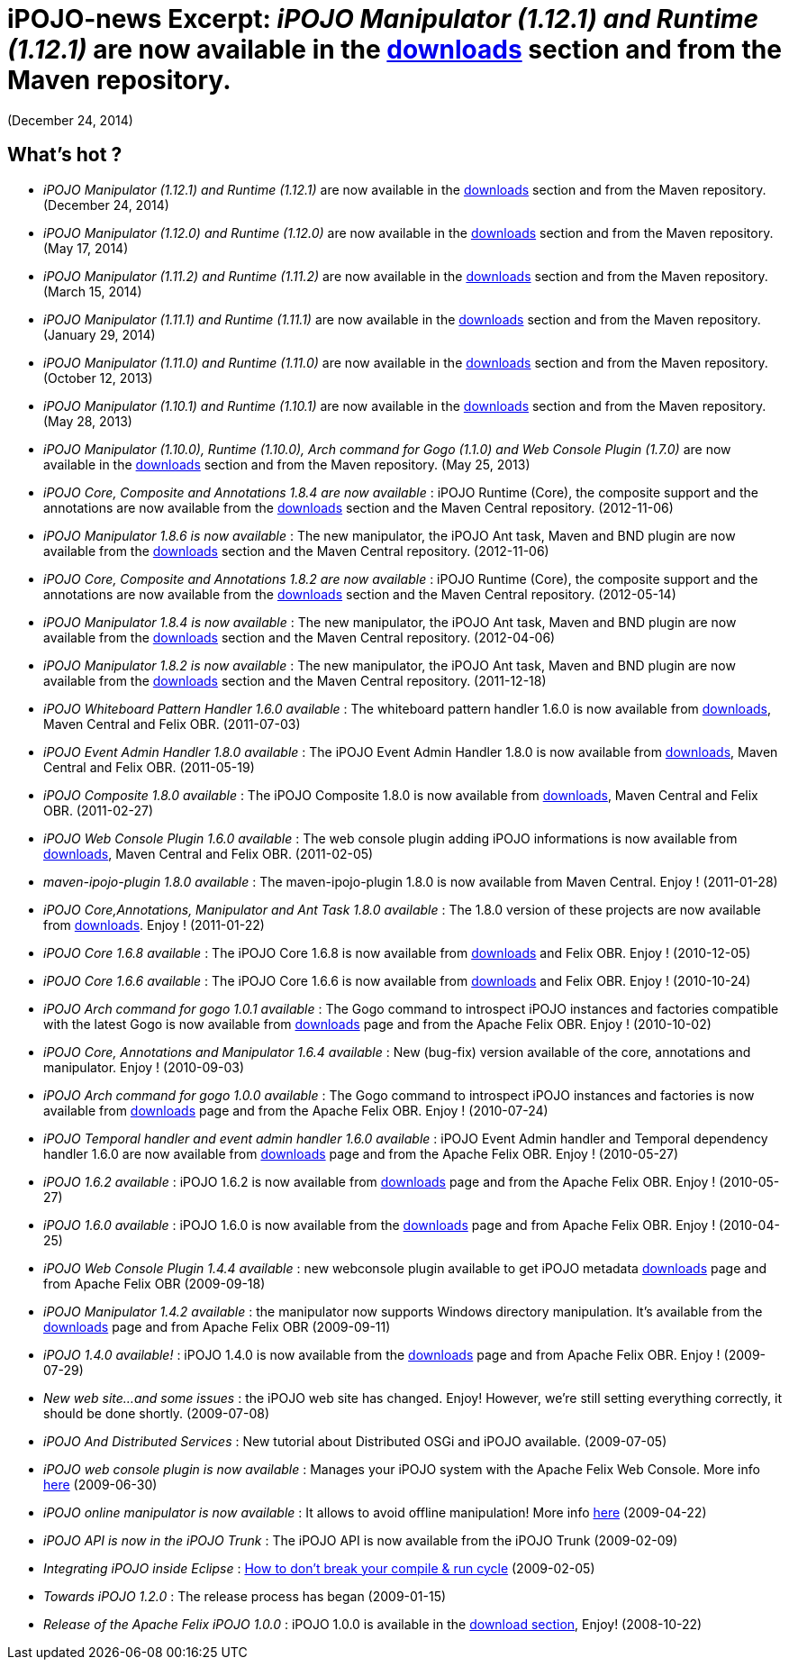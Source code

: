 =  iPOJO-news Excerpt: _iPOJO Manipulator (1.12.1) and Runtime (1.12.1)_ are now available in the http://felix.apache.org/downloads.cgi[downloads] section and from the Maven repository.
(December 24, 2014)

== What's hot ?

* _iPOJO Manipulator (1.12.1) and Runtime (1.12.1)_ are now available in the http://felix.apache.org/downloads.cgi[downloads] section and from the Maven repository.
(December 24, 2014)
* _iPOJO Manipulator (1.12.0) and Runtime (1.12.0)_ are now available in the http://felix.apache.org/downloads.cgi[downloads] section and from the Maven repository.
(May 17, 2014)
* _iPOJO Manipulator (1.11.2) and Runtime (1.11.2)_ are now available in the http://felix.apache.org/downloads.cgi[downloads] section and from the Maven repository.
(March 15, 2014)
* _iPOJO Manipulator (1.11.1) and Runtime (1.11.1)_ are now available in the http://felix.apache.org/downloads.cgi[downloads] section and from the Maven repository.
(January 29, 2014)
* _iPOJO Manipulator (1.11.0) and Runtime (1.11.0)_ are now available in the http://felix.apache.org/downloads.cgi[downloads] section and from the Maven repository.
(October 12, 2013)
* _iPOJO Manipulator (1.10.1) and Runtime (1.10.1)_ are now available in the http://felix.apache.org/downloads.cgi[downloads] section and from the Maven repository.
(May 28, 2013)
* _iPOJO Manipulator (1.10.0), Runtime (1.10.0), Arch command for Gogo (1.1.0) and Web Console Plugin (1.7.0)_ are now available in the http://felix.apache.org/downloads.cgi[downloads] section and from the Maven repository.
(May 25, 2013)
* _iPOJO Core, Composite and Annotations 1.8.4 are now available_ : iPOJO Runtime (Core), the composite support and the annotations are now available from the http://felix.apache.org/downloads.cgi[downloads] section and the Maven Central repository.
(2012-11-06)
* _iPOJO Manipulator 1.8.6 is now available_ : The new manipulator, the iPOJO Ant task, Maven and BND plugin are now available from the http://felix.apache.org/downloads.cgi[downloads] section and the Maven Central repository.
(2012-11-06)
* _iPOJO Core, Composite and Annotations 1.8.2 are now available_ : iPOJO Runtime (Core), the composite support and the annotations are now available from the http://felix.apache.org/downloads.cgi[downloads] section and the Maven Central repository.
(2012-05-14)
* _iPOJO Manipulator 1.8.4 is now available_ : The new manipulator, the iPOJO Ant task, Maven and BND plugin are now available from the http://felix.apache.org/downloads.cgi[downloads] section and the Maven Central repository.
(2012-04-06)
* _iPOJO Manipulator 1.8.2 is now available_ : The new manipulator, the iPOJO Ant task, Maven and BND plugin are now available from the http://felix.apache.org/downloads.cgi[downloads] section and the Maven Central repository.
(2011-12-18)
* _iPOJO Whiteboard Pattern Handler 1.6.0 available_ : The whiteboard pattern handler 1.6.0 is now available from http://felix.apache.org/downloads.cgi[downloads], Maven Central and Felix OBR.
(2011-07-03)
* _iPOJO Event Admin Handler 1.8.0 available_ : The iPOJO Event Admin Handler 1.8.0 is now available from http://felix.apache.org/downloads.cgi[downloads], Maven Central and Felix OBR.
(2011-05-19)
* _iPOJO Composite 1.8.0 available_ : The iPOJO Composite 1.8.0 is now available from http://felix.apache.org/downloads.cgi[downloads], Maven Central and Felix OBR.
(2011-02-27)
* _iPOJO Web Console Plugin 1.6.0 available_ : The web console plugin adding iPOJO informations is now available from http://felix.apache.org/downloads.cgi[downloads], Maven Central and Felix OBR.
(2011-02-05)
* _maven-ipojo-plugin 1.8.0 available_ : The maven-ipojo-plugin 1.8.0 is now available from Maven Central.
Enjoy !
(2011-01-28)
* _iPOJO Core,Annotations, Manipulator and Ant Task 1.8.0 available_ : The 1.8.0 version of these projects are now available from http://felix.apache.org/downloads.cgi[downloads].
Enjoy !
(2011-01-22)
* _iPOJO Core 1.6.8 available_ : The iPOJO Core 1.6.8 is now available from http://felix.apache.org/downloads.cgi[downloads] and Felix OBR.
Enjoy !
(2010-12-05)
* _iPOJO Core 1.6.6 available_ : The iPOJO Core 1.6.6 is now available from http://felix.apache.org/downloads.cgi[downloads] and Felix OBR.
Enjoy !
(2010-10-24)
* _iPOJO Arch command for gogo 1.0.1 available_ : The Gogo command to introspect iPOJO instances and factories compatible with the latest Gogo is now available from http://felix.apache.org/downloads.cgi[downloads] page and from the Apache Felix OBR.
Enjoy !
(2010-10-02)
* _iPOJO Core, Annotations and Manipulator 1.6.4 available_ : New (bug-fix) version available of the core, annotations and manipulator.
Enjoy !
(2010-09-03)
* _iPOJO Arch command for gogo 1.0.0 available_ : The Gogo command to introspect iPOJO instances and factories is now available from http://felix.apache.org/downloads.cgi[downloads] page and from the Apache Felix OBR.
Enjoy !
(2010-07-24)
* _iPOJO Temporal handler and event admin handler 1.6.0 available_ : iPOJO Event Admin handler and Temporal dependency handler 1.6.0 are now available from http://felix.apache.org/downloads.cgi[downloads] page and from the Apache Felix OBR.
Enjoy !
(2010-05-27)
* _iPOJO 1.6.2 available_ : iPOJO 1.6.2 is now available from http://felix.apache.org/downloads.cgi[downloads] page and from the Apache Felix OBR.
Enjoy !
(2010-05-27)
* _iPOJO 1.6.0 available_ : iPOJO 1.6.0 is now available from the http://felix.apache.org/downloads.cgi[downloads] page and from Apache Felix OBR.
Enjoy !
(2010-04-25)
* _iPOJO Web Console Plugin 1.4.4 available_ : new webconsole plugin available to get iPOJO metadata http://felix.apache.org/downloads.cgi[downloads] page and from Apache Felix OBR (2009-09-18)
* _iPOJO Manipulator 1.4.2 available_ : the manipulator now supports Windows directory manipulation.
It's available from the http://felix.apache.org/downloads.cgi[downloads] page and from Apache Felix OBR (2009-09-11)
* _iPOJO 1.4.0 available!_ : iPOJO 1.4.0 is now available from the http://felix.apache.org/downloads.cgi[downloads] page and from Apache Felix OBR.
Enjoy !
(2009-07-29)
* _New web site...
and some issues_ : the iPOJO web site has changed.
Enjoy!
However, we're still setting everything correctly, it should be done shortly.
(2009-07-08)
* _iPOJO And Distributed Services_ : New tutorial about Distributed OSGi and iPOJO available.
(2009-07-05)
* _iPOJO web console plugin is now available_ : Manages your iPOJO system with the Apache Felix Web Console.
More info xref:documentation/subprojects/apache-felix-ipojo/apache-felix-ipojo-tools/ipojo-webconsole-plugin.adoc[here] (2009-06-30)
* _iPOJO online manipulator is now available_ : It allows to avoid offline manipulation!
More info xref:documentation/subprojects/apache-felix-ipojo/apache-felix-ipojo-tools/apache-felix-ipojo-online-manipulator.adoc[here] (2009-04-22)
* _iPOJO API is now in the iPOJO Trunk_ : The iPOJO API is now available from the iPOJO Trunk (2009-02-09)
* _Integrating iPOJO inside Eclipse_ : xref:documentation/subprojects/apache-felix-ipojo/apache-felix-ipojo-eclipse-integration.adoc[How to don't break your compile & run cycle] (2009-02-05)
* _Towards iPOJO 1.2.0_ : The release process has began (2009-01-15)
* _Release of the Apache Felix iPOJO 1.0.0_ : iPOJO 1.0.0 is available in the http://felix.apache.org/downloads.cgi[download section], Enjoy!
(2008-10-22)

